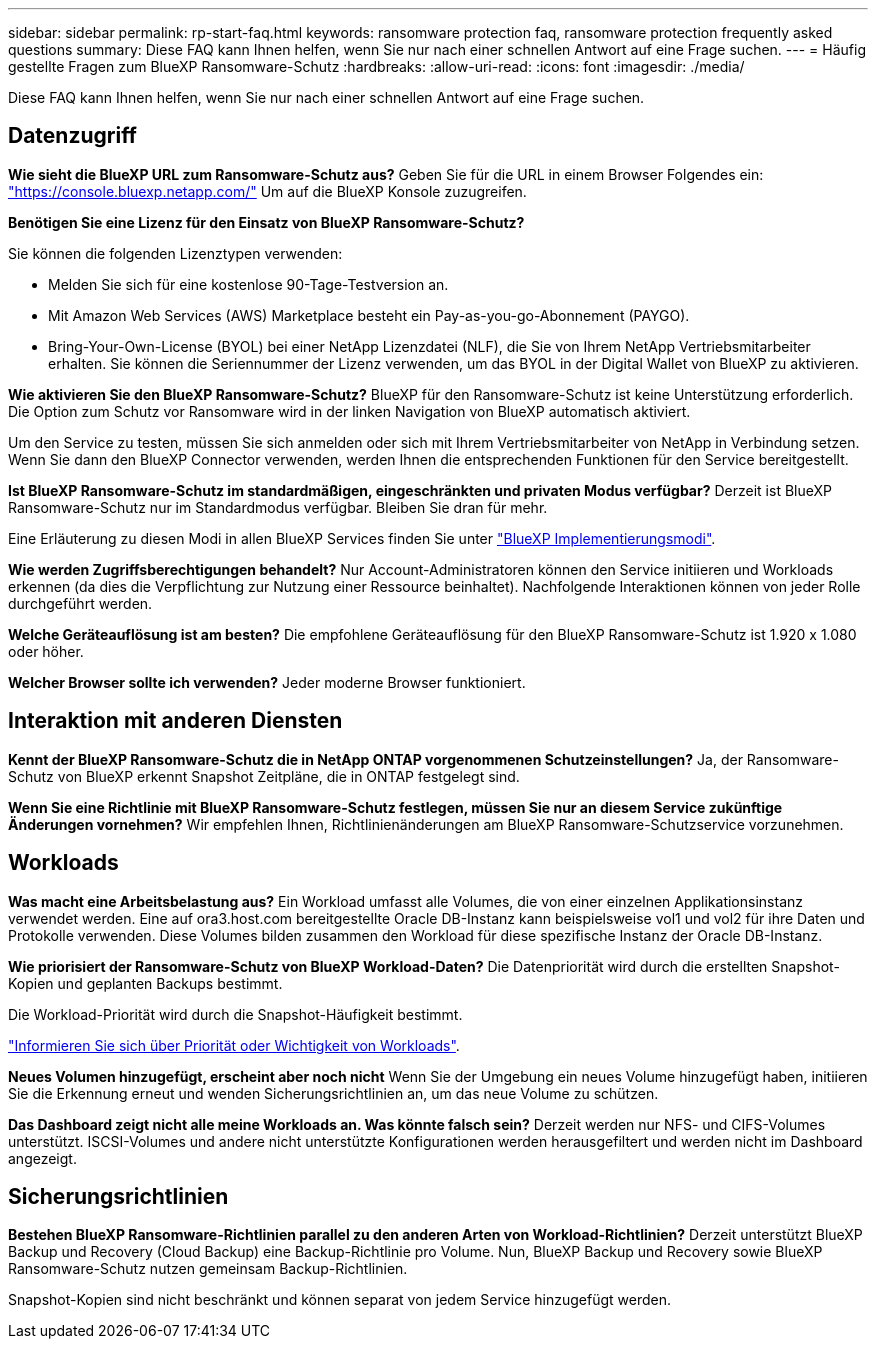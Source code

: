 ---
sidebar: sidebar 
permalink: rp-start-faq.html 
keywords: ransomware protection faq, ransomware protection frequently asked questions 
summary: Diese FAQ kann Ihnen helfen, wenn Sie nur nach einer schnellen Antwort auf eine Frage suchen. 
---
= Häufig gestellte Fragen zum BlueXP Ransomware-Schutz
:hardbreaks:
:allow-uri-read: 
:icons: font
:imagesdir: ./media/


[role="lead"]
Diese FAQ kann Ihnen helfen, wenn Sie nur nach einer schnellen Antwort auf eine Frage suchen.



== Datenzugriff

*Wie sieht die BlueXP URL zum Ransomware-Schutz aus?*
Geben Sie für die URL in einem Browser Folgendes ein: https://console.bluexp.netapp.com/["https://console.bluexp.netapp.com/"^] Um auf die BlueXP Konsole zuzugreifen.

*Benötigen Sie eine Lizenz für den Einsatz von BlueXP Ransomware-Schutz?*

Sie können die folgenden Lizenztypen verwenden:

* Melden Sie sich für eine kostenlose 90-Tage-Testversion an.
* Mit Amazon Web Services (AWS) Marketplace besteht ein Pay-as-you-go-Abonnement (PAYGO).
* Bring-Your-Own-License (BYOL) bei einer NetApp Lizenzdatei (NLF), die Sie von Ihrem NetApp Vertriebsmitarbeiter erhalten. Sie können die Seriennummer der Lizenz verwenden, um das BYOL in der Digital Wallet von BlueXP zu aktivieren.


*Wie aktivieren Sie den BlueXP Ransomware-Schutz?*
BlueXP für den Ransomware-Schutz ist keine Unterstützung erforderlich. Die Option zum Schutz vor Ransomware wird in der linken Navigation von BlueXP automatisch aktiviert.

Um den Service zu testen, müssen Sie sich anmelden oder sich mit Ihrem Vertriebsmitarbeiter von NetApp in Verbindung setzen. Wenn Sie dann den BlueXP Connector verwenden, werden Ihnen die entsprechenden Funktionen für den Service bereitgestellt.

**Ist BlueXP Ransomware-Schutz im standardmäßigen, eingeschränkten und privaten Modus verfügbar?**
Derzeit ist BlueXP Ransomware-Schutz nur im Standardmodus verfügbar. Bleiben Sie dran für mehr.

Eine Erläuterung zu diesen Modi in allen BlueXP Services finden Sie unter https://docs.netapp.com/us-en/bluexp-setup-admin/concept-modes.html["BlueXP Implementierungsmodi"^].

**Wie werden Zugriffsberechtigungen behandelt?**
Nur Account-Administratoren können den Service initiieren und Workloads erkennen (da dies die Verpflichtung zur Nutzung einer Ressource beinhaltet). Nachfolgende Interaktionen können von jeder Rolle durchgeführt werden.

**Welche Geräteauflösung ist am besten?**
Die empfohlene Geräteauflösung für den BlueXP Ransomware-Schutz ist 1.920 x 1.080 oder höher.

**Welcher Browser sollte ich verwenden?**
Jeder moderne Browser funktioniert.



== Interaktion mit anderen Diensten

*Kennt der BlueXP Ransomware-Schutz die in NetApp ONTAP vorgenommenen Schutzeinstellungen?*
Ja, der Ransomware-Schutz von BlueXP erkennt Snapshot Zeitpläne, die in ONTAP festgelegt sind.

*Wenn Sie eine Richtlinie mit BlueXP Ransomware-Schutz festlegen, müssen Sie nur an diesem Service zukünftige Änderungen vornehmen?*
Wir empfehlen Ihnen, Richtlinienänderungen am BlueXP Ransomware-Schutzservice vorzunehmen.



== Workloads

**Was macht eine Arbeitsbelastung aus?**
Ein Workload umfasst alle Volumes, die von einer einzelnen Applikationsinstanz verwendet werden. Eine auf ora3.host.com bereitgestellte Oracle DB-Instanz kann beispielsweise vol1 und vol2 für ihre Daten und Protokolle verwenden. Diese Volumes bilden zusammen den Workload für diese spezifische Instanz der Oracle DB-Instanz.

*Wie priorisiert der Ransomware-Schutz von BlueXP Workload-Daten?*
Die Datenpriorität wird durch die erstellten Snapshot-Kopien und geplanten Backups bestimmt.

Die Workload-Priorität wird durch die Snapshot-Häufigkeit bestimmt.

link:rp-use-protect.html["Informieren Sie sich über Priorität oder Wichtigkeit von Workloads"].

**Neues Volumen hinzugefügt, erscheint aber noch nicht**
Wenn Sie der Umgebung ein neues Volume hinzugefügt haben, initiieren Sie die Erkennung erneut und wenden Sicherungsrichtlinien an, um das neue Volume zu schützen.

**Das Dashboard zeigt nicht alle meine Workloads an. Was könnte falsch sein?**
Derzeit werden nur NFS- und CIFS-Volumes unterstützt. ISCSI-Volumes und andere nicht unterstützte Konfigurationen werden herausgefiltert und werden nicht im Dashboard angezeigt.



== Sicherungsrichtlinien

*Bestehen BlueXP Ransomware-Richtlinien parallel zu den anderen Arten von Workload-Richtlinien?*
Derzeit unterstützt BlueXP Backup und Recovery (Cloud Backup) eine Backup-Richtlinie pro Volume. Nun, BlueXP Backup und Recovery sowie BlueXP Ransomware-Schutz nutzen gemeinsam Backup-Richtlinien.

Snapshot-Kopien sind nicht beschränkt und können separat von jedem Service hinzugefügt werden.
